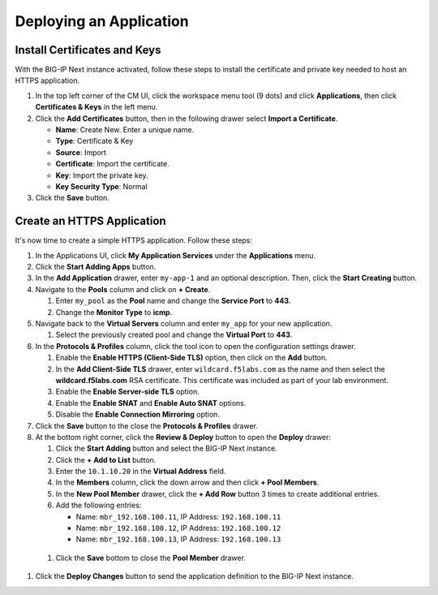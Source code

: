 Deploying an Application
==============================================================================

Install Certificates and Keys
--------------------------------------------------------------------------------

With the BIG-IP Next instance activated, follow these steps to install the
certificate and private key needed to host an HTTPS application.

#. In the top left corner of the CM UI, click the workspace menu tool (9
   dots) and click **Applications**, then click **Certificates & Keys**
   in the left menu.

#. Click the **Add Certificates** button, then in the following drawer
   select **Import a Certificate**.

   - **Name**: Create New. Enter a unique name.

   - **Type**: Certificate & Key

   - **Source**: Import

   - **Certificate**: Import the certificate.

   - **Key**: Import the private key.

   - **Key Security Type**: Normal

#. Click the **Save** button.


Create an HTTPS Application
--------------------------------------------------------------------------------

It's now time to create a simple HTTPS application. Follow these steps:

#. In the Applications UI, click **My Application Services** under the
   **Applications** menu.

#. Click the **Start Adding Apps** button.

#. In the **Add Application** drawer, enter ``my-app-1`` and an optional description. Then,
   click the **Start Creating** button.

#. Navigate to the **Pools** column and click on **+ Create**.

   #. Enter ``my_pool`` as the **Pool** name and change the **Service Port** to **443**.

   #. Change the **Monitor Type** to **icmp**.

#. Navigate back to the **Virtual Servers** column and enter ``my_app`` for your new application.

   #. Select the previously created pool and change the **Virtual Port** to **443**.

#. In the **Protocols & Profiles** column, click the tool icon to open the configuration
   settings drawer.

   #. Enable the **Enable HTTPS (Client-Side TLS)** option, then click on the **Add** button.

   #. In the **Add Client-Side TLS** drawer, enter ``wildcard.f5labs.com`` as the name and
      then select the **wildcard.f5labs.com** RSA certificate. This certificate was included as part of your lab environment.

   #. Enable the **Enable Server-side TLS** option.

   #. Enable the **Enable SNAT** and **Enable Auto SNAT** options.

   #. Disable the **Enable Connection Mirroring** option.

#. Click the **Save** button to the close the **Protocols & Profiles** drawer.

#. At the bottom right corner, click the **Review & Deploy** button to open the **Deploy** drawer:

   #. Click the **Start Adding** button and select the BIG-IP Next instance.

   #. Click the **+ Add to List** button.

   #. Enter the ``10.1.10.20`` in the **Virtual Address** field.

   #. In the **Members** column, click the down arrow and then click **+ Pool Members**.

   #. In the **New Pool Member** drawer, click the **+ Add Row** button 3 times to create additional entries.

   #. Add the following entries:

      - Name: ``mbr_192.168.100.11``, IP Address: ``192.168.100.11``

      - Name: ``mbr_192.168.100.12``, IP Address: ``192.168.100.12``

      - Name: ``mbr_192.168.100.13``, IP Address: ``192.168.100.13``

  #. Click the **Save** bottom to close the **Pool Member** drawer.

#. Click the **Deploy Changes** button to send the application
   definition to the BIG-IP Next instance.

